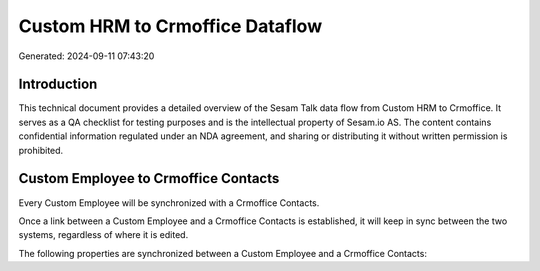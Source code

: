 ================================
Custom HRM to Crmoffice Dataflow
================================

Generated: 2024-09-11 07:43:20

Introduction
------------

This technical document provides a detailed overview of the Sesam Talk data flow from Custom HRM to Crmoffice. It serves as a QA checklist for testing purposes and is the intellectual property of Sesam.io AS. The content contains confidential information regulated under an NDA agreement, and sharing or distributing it without written permission is prohibited.

Custom Employee to Crmoffice Contacts
-------------------------------------
Every Custom Employee will be synchronized with a Crmoffice Contacts.

Once a link between a Custom Employee and a Crmoffice Contacts is established, it will keep in sync between the two systems, regardless of where it is edited.

The following properties are synchronized between a Custom Employee and a Crmoffice Contacts:

.. list-table::
   :header-rows: 1

   * - Custom Employee Property
     - Crmoffice Contacts Property
     - Crmoffice Data Type

